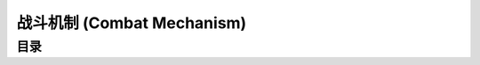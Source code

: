 .. _WLK-Combat-Mechanism:

战斗机制 (Combat Mechanism)
==============================================================================


目录
------------------------------------------------------------------------------
.. autotoctree::
    :maxdepth: 1
